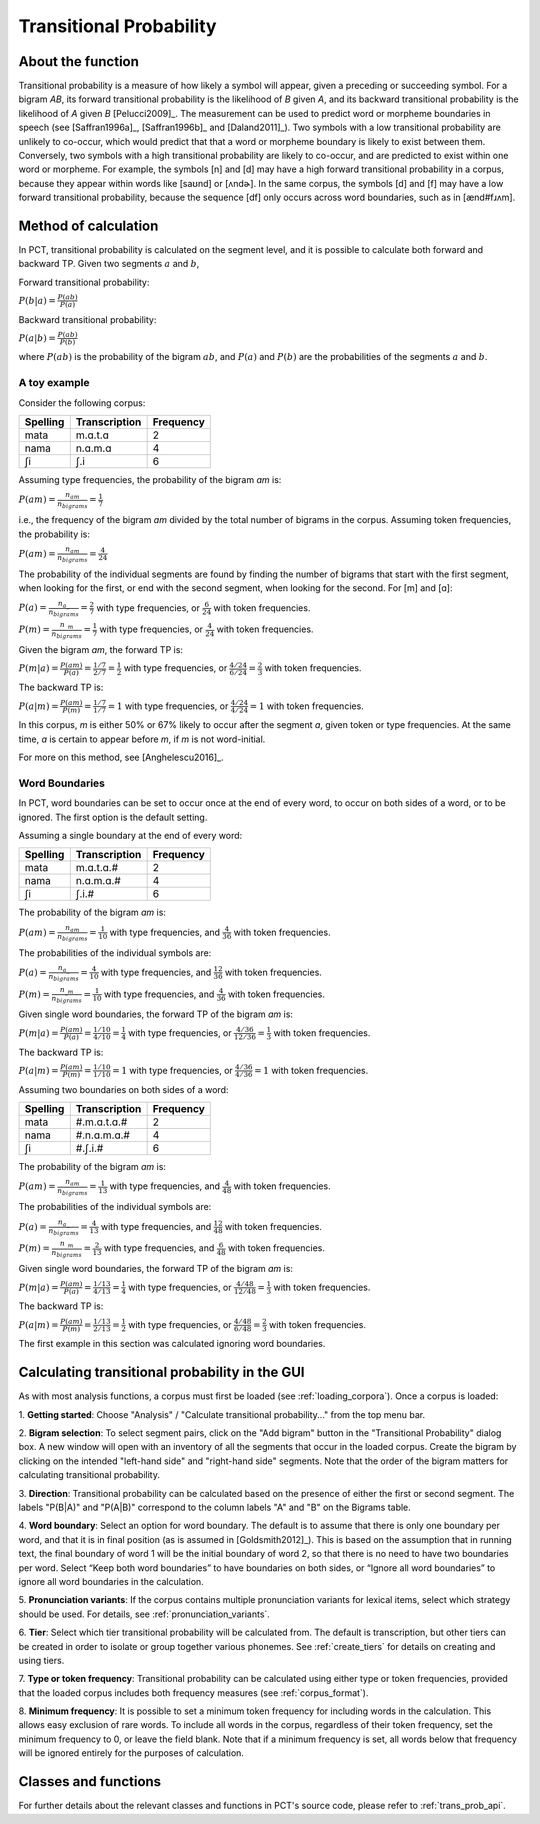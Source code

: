 .. _transitional_probability:

************************
Transitional Probability
************************

.. _about_tp:

About the function
------------------
Transitional probability is a measure of how likely a symbol will appear, given a
preceding or succeeding symbol. For a bigram `AB`, its forward transitional
probability is the likelihood of `B` given `A`, and its backward transitional
probability is the likelihood of `A` given `B` [Pelucci2009]_. The measurement can be used to predict
word or morpheme boundaries in speech (see [Saffran1996a]_, [Saffran1996b]_ and
[Daland2011]_). Two symbols with a low transitional probability are unlikely to
co-occur, which would predict that that a word or morpheme boundary is likely to
exist between them. Conversely, two symbols with a high transitional probability
are likely to co-occur, and are predicted to exist within one word or morpheme. For
example, the symbols [n] and [d] may have a high forward transitional probability in a corpus,
because they appear within words like [saʊnd] or [ʌndɚ]. In the same corpus, the symbols
[d] and [f] may have a low forward transitional probability, because the sequence [df] only
occurs across word boundaries, such as in [ænd#fɹʌm].

.. _tp_method:

Method of calculation
---------------------
In PCT, transitional probability is calculated on the segment level, and it is
possible to calculate both forward and backward TP. Given two segments :math:`a` and
:math:`b`,

Forward transitional probability:

:math:`P(b|a) = \frac{P(ab)}{P(a)}`

Backward transitional probability:

:math:`P(a|b) = \frac{P(ab)}{P(b)}`

where :math:`P(ab)` is the probability of the bigram :math:`ab`, and :math:`P(a)`
and :math:`P(b)` are the probabilities of the segments :math:`a` and
:math:`b`.

A toy example
`````````````
Consider the following corpus:

+----------+---------------+-----------+
| Spelling | Transcription | Frequency |
+==========+===============+===========+
| mata     | m.ɑ.t.ɑ       | 2         |
+----------+---------------+-----------+
| nama     | n.ɑ.m.ɑ       | 4         |
+----------+---------------+-----------+
| ʃi       | ʃ.i           | 6         |
+----------+---------------+-----------+

Assuming type frequencies, the probability of the bigram `ɑm` is:

:math:`P(am) = \frac{n_{am}}{n_{bigrams}} = \frac{1}{7}`

i.e., the frequency of the bigram `am` divided by the total number of bigrams in
the corpus. Assuming token frequencies, the probability is:

:math:`P(am) = \frac{n_{am}}{n_{bigrams}} = \frac{4}{24}`

The probability of the individual segments are found by finding the number of bigrams
that start with the first segment, when looking for the first,
or end with the second segment, when looking for the second. For [m] and [ɑ]:

:math:`P(a) = \frac{n_{a\_}}{n_{bigrams}} = \frac{2}{7}` with type frequencies, or
:math:`\frac{6}{24}` with token frequencies.

:math:`P(m) = \frac{n_{\_m}}{n_{bigrams}} = \frac{1}{7}` with type frequencies, or
:math:`\frac{4}{24}` with token frequencies.

Given the bigram `am`, the forward TP is:

:math:`P(m|a) = \frac{P(am)}{P(a)} = \frac{1/7}{2/7} = \frac{1}{2}` with type frequencies, or
:math:`\frac{4/24}{6/24} = \frac{2}{3}` with token frequencies.

The backward TP is:

:math:`P(a|m) = \frac{P(am)}{P(m)} = \frac{1/7}{1/7} = 1` with type
frequencies, or :math:`\frac{4/24}{4/24} = 1` with token frequencies.

In this corpus, `m` is either 50% or 67% likely to occur after the segment `ɑ`, given token
or type frequencies. At the same time, `ɑ` is certain to appear before `m`, if `m` is not word-initial.

For more on this method, see [Anghelescu2016]_.

Word Boundaries
```````````````
In PCT, word boundaries can be set to occur once at the end of every word, to occur
on both sides of a word, or to be ignored. The first option is the default setting.

Assuming a single boundary at the end of every word:

+----------+---------------+-----------+
| Spelling | Transcription | Frequency |
+==========+===============+===========+
| mata     | m.ɑ.t.ɑ.#     | 2         |
+----------+---------------+-----------+
| nama     | n.ɑ.m.ɑ.#     | 4         |
+----------+---------------+-----------+
| ʃi       | ʃ.i.#         | 6         |
+----------+---------------+-----------+

The probability of the bigram `am` is:

:math:`P(am) = \frac{n_{am}}{n_{bigrams}} = \frac{1}{10}` with type frequencies,
and :math:`\frac{4}{36}` with token frequencies.

The probabilities of the individual symbols are:

:math:`P(a) = \frac{n_{a\_}}{n_{bigrams}} = \frac{4}{10}` with type frequencies, and
:math:`\frac{12}{36}` with token frequencies.

:math:`P(m) = \frac{n_{\_m}}{n_{bigrams}} = \frac{1}{10}` with type frequencies, and
:math:`\frac{4}{36}` with token frequencies.

Given single word boundaries, the forward TP of the bigram `am` is:

:math:`P(m|a) = \frac{P(am)}{P(a)} = \frac{1/10}{4/10} = \frac{1}{4}` with type frequencies, or
:math:`\frac{4/36}{12/36} = \frac{1}{3}` with token frequencies.

The backward TP is:

:math:`P(a|m) = \frac{P(am)}{P(m)} = \frac{1/10}{1/10} = 1` with type
frequencies, or :math:`\frac{4/36}{4/36} = 1` with token frequencies.

Assuming two boundaries on both sides of a word:

+----------+---------------+-----------+
| Spelling | Transcription | Frequency |
+==========+===============+===========+
| mata     | #.m.ɑ.t.ɑ.#   | 2         |
+----------+---------------+-----------+
| nama     | #.n.ɑ.m.ɑ.#   | 4         |
+----------+---------------+-----------+
| ʃi       | #.ʃ.i.#       | 6         |
+----------+---------------+-----------+

The probability of the bigram `am` is:

:math:`P(am) = \frac{n_{am}}{n_{bigrams}} = \frac{1}{13}` with type frequencies,
and :math:`\frac{4}{48}` with token frequencies.

The probabilities of the individual symbols are:

:math:`P(a) = \frac{n_{a\_}}{n_{bigrams}} = \frac{4}{13}` with type frequencies, and
:math:`\frac{12}{48}` with token frequencies.

:math:`P(m) = \frac{n_{\_m}}{n_{bigrams}} = \frac{2}{13}` with type frequencies, and
:math:`\frac{6}{48}` with token frequencies.

Given single word boundaries, the forward TP of the bigram `am` is:

:math:`P(m|a) = \frac{P(am)}{P(a)} = \frac{1/13}{4/13} = \frac{1}{4}` with type frequencies, or
:math:`\frac{4/48}{12/48} = \frac{1}{3}` with token frequencies.

The backward TP is:

:math:`P(a|m) = \frac{P(am)}{P(m)} = \frac{1/13}{2/13} = \frac{1}{2}` with type
frequencies, or :math:`\frac{4/48}{6/48} = \frac{2}{3}` with token frequencies.

The first example in this section was calculated ignoring word boundaries.

.. _tp_gui:

Calculating transitional probability in the GUI
-----------------------------------------------
As with most analysis functions, a corpus must first be loaded (see
:ref:`loading_corpora`). Once a corpus is loaded:

1. **Getting started**: Choose "Analysis" / "Calculate transitional
probability..." from the top menu bar.

2. **Bigram selection**: To select segment pairs, click on the "Add
bigram" button in the "Transitional Probability" dialog box. A new
window will open with an inventory of all the segments that occur in
the loaded corpus. Create the bigram by clicking on the intended
"left-hand side" and "right-hand side" segments. Note that the order
of the bigram matters for calculating transitional probability.

3. **Direction**: Transitional probability can be calculated based on the
presence of either the first or second segment. The labels "P(B|A)" and
"P(A|B)" correspond to the column labels "A" and "B" on the Bigrams table.

4. **Word boundary**: Select an option for word boundary. The default is to
assume that there is only one boundary per word, and that it is in final
position (as is assumed in [Goldsmith2012]_). This is based on the assumption
that in running text, the final boundary of word 1 will be the initial boundary
of word 2, so that there is no need to have two boundaries per word. Select
“Keep both word boundaries” to have boundaries on both sides, or “Ignore all
word boundaries” to ignore all word boundaries in the calculation.

5. **Pronunciation variants**: If the corpus contains multiple
pronunciation variants for lexical items, select which strategy should be
used. For details, see :ref:`pronunciation_variants`.

6. **Tier**: Select which tier transitional probability will be
calculated from. The default is transcription, but other tiers can be
created in order to isolate or group together various phonemes. See
:ref:`create_tiers` for details on creating and using tiers.

7. **Type or token frequency**: Transitional probability can be calculated
using either type or token frequencies, provided that the loaded corpus
includes both frequency measures (see :ref:`corpus_format`).

8. **Minimum frequency**: It is possible to set a minimum token frequency
for including words in the calculation. This allows easy exclusion of
rare words. To include all words in the corpus, regardless of their token
frequency, set the minimum frequency to 0, or leave the field blank. Note
that if a minimum frequency is set, all words below that frequency will be
ignored entirely for the purposes of calculation.

.. _tp_classes_and_functions:

Classes and functions
---------------------
For further details about the relevant classes and functions in PCT's
source code, please refer to :ref:`trans_prob_api`.